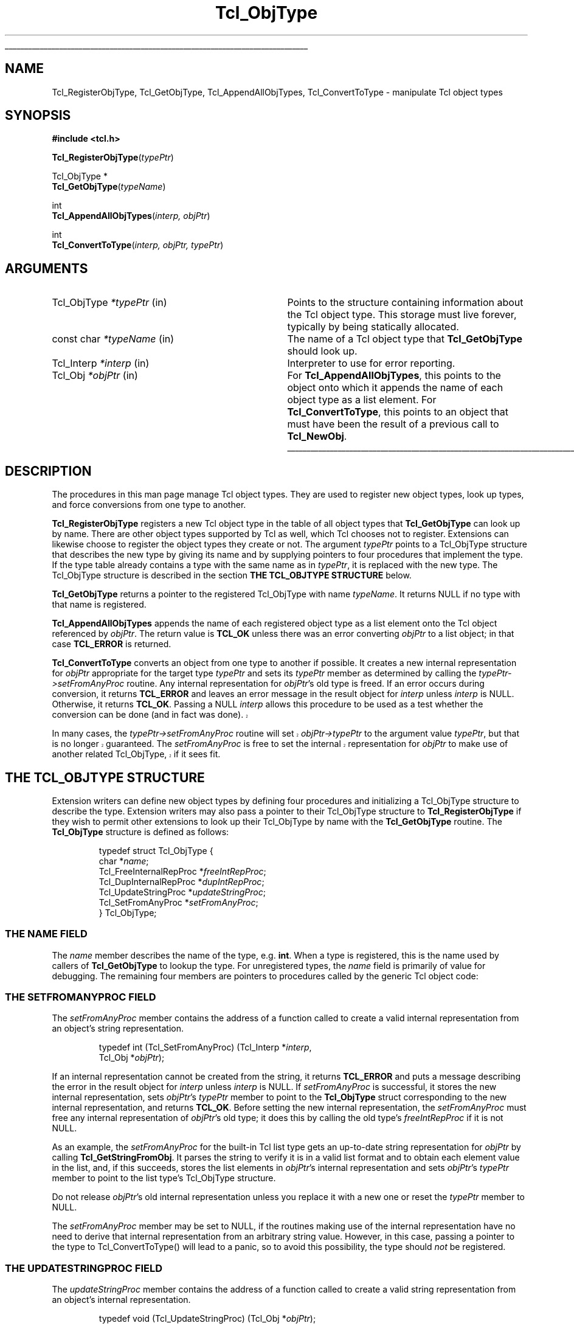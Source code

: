 '\"
'\" Copyright (c) 1996-1997 Sun Microsystems, Inc.
'\"
'\" See the file "license.terms" for information on usage and redistribution
'\" of this file, and for a DISCLAIMER OF ALL WARRANTIES.
'\" 
.TH Tcl_ObjType 3 8.0 Tcl "Tcl Library Procedures"
.\" The -*- nroff -*- definitions below are for supplemental macros used
.\" in Tcl/Tk manual entries.
.\"
.\" .AP type name in/out ?indent?
.\"	Start paragraph describing an argument to a library procedure.
.\"	type is type of argument (int, etc.), in/out is either "in", "out",
.\"	or "in/out" to describe whether procedure reads or modifies arg,
.\"	and indent is equivalent to second arg of .IP (shouldn't ever be
.\"	needed;  use .AS below instead)
.\"
.\" .AS ?type? ?name?
.\"	Give maximum sizes of arguments for setting tab stops.  Type and
.\"	name are examples of largest possible arguments that will be passed
.\"	to .AP later.  If args are omitted, default tab stops are used.
.\"
.\" .BS
.\"	Start box enclosure.  From here until next .BE, everything will be
.\"	enclosed in one large box.
.\"
.\" .BE
.\"	End of box enclosure.
.\"
.\" .CS
.\"	Begin code excerpt.
.\"
.\" .CE
.\"	End code excerpt.
.\"
.\" .VS ?version? ?br?
.\"	Begin vertical sidebar, for use in marking newly-changed parts
.\"	of man pages.  The first argument is ignored and used for recording
.\"	the version when the .VS was added, so that the sidebars can be
.\"	found and removed when they reach a certain age.  If another argument
.\"	is present, then a line break is forced before starting the sidebar.
.\"
.\" .VE
.\"	End of vertical sidebar.
.\"
.\" .DS
.\"	Begin an indented unfilled display.
.\"
.\" .DE
.\"	End of indented unfilled display.
.\"
.\" .SO ?manpage?
.\"	Start of list of standard options for a Tk widget. The manpage
.\"	argument defines where to look up the standard options; if
.\"	omitted, defaults to "options". The options follow on successive
.\"	lines, in three columns separated by tabs.
.\"
.\" .SE
.\"	End of list of standard options for a Tk widget.
.\"
.\" .OP cmdName dbName dbClass
.\"	Start of description of a specific option.  cmdName gives the
.\"	option's name as specified in the class command, dbName gives
.\"	the option's name in the option database, and dbClass gives
.\"	the option's class in the option database.
.\"
.\" .UL arg1 arg2
.\"	Print arg1 underlined, then print arg2 normally.
.\"
.\" .QW arg1 ?arg2?
.\"	Print arg1 in quotes, then arg2 normally (for trailing punctuation).
.\"
.\" .PQ arg1 ?arg2?
.\"	Print an open parenthesis, arg1 in quotes, then arg2 normally
.\"	(for trailing punctuation) and then a closing parenthesis.
.\"
.\"	# Set up traps and other miscellaneous stuff for Tcl/Tk man pages.
.if t .wh -1.3i ^B
.nr ^l \n(.l
.ad b
.\"	# Start an argument description
.de AP
.ie !"\\$4"" .TP \\$4
.el \{\
.   ie !"\\$2"" .TP \\n()Cu
.   el          .TP 15
.\}
.ta \\n()Au \\n()Bu
.ie !"\\$3"" \{\
\&\\$1 \\fI\\$2\\fP (\\$3)
.\".b
.\}
.el \{\
.br
.ie !"\\$2"" \{\
\&\\$1	\\fI\\$2\\fP
.\}
.el \{\
\&\\fI\\$1\\fP
.\}
.\}
..
.\"	# define tabbing values for .AP
.de AS
.nr )A 10n
.if !"\\$1"" .nr )A \\w'\\$1'u+3n
.nr )B \\n()Au+15n
.\"
.if !"\\$2"" .nr )B \\w'\\$2'u+\\n()Au+3n
.nr )C \\n()Bu+\\w'(in/out)'u+2n
..
.AS Tcl_Interp Tcl_CreateInterp in/out
.\"	# BS - start boxed text
.\"	# ^y = starting y location
.\"	# ^b = 1
.de BS
.br
.mk ^y
.nr ^b 1u
.if n .nf
.if n .ti 0
.if n \l'\\n(.lu\(ul'
.if n .fi
..
.\"	# BE - end boxed text (draw box now)
.de BE
.nf
.ti 0
.mk ^t
.ie n \l'\\n(^lu\(ul'
.el \{\
.\"	Draw four-sided box normally, but don't draw top of
.\"	box if the box started on an earlier page.
.ie !\\n(^b-1 \{\
\h'-1.5n'\L'|\\n(^yu-1v'\l'\\n(^lu+3n\(ul'\L'\\n(^tu+1v-\\n(^yu'\l'|0u-1.5n\(ul'
.\}
.el \}\
\h'-1.5n'\L'|\\n(^yu-1v'\h'\\n(^lu+3n'\L'\\n(^tu+1v-\\n(^yu'\l'|0u-1.5n\(ul'
.\}
.\}
.fi
.br
.nr ^b 0
..
.\"	# VS - start vertical sidebar
.\"	# ^Y = starting y location
.\"	# ^v = 1 (for troff;  for nroff this doesn't matter)
.de VS
.if !"\\$2"" .br
.mk ^Y
.ie n 'mc \s12\(br\s0
.el .nr ^v 1u
..
.\"	# VE - end of vertical sidebar
.de VE
.ie n 'mc
.el \{\
.ev 2
.nf
.ti 0
.mk ^t
\h'|\\n(^lu+3n'\L'|\\n(^Yu-1v\(bv'\v'\\n(^tu+1v-\\n(^Yu'\h'-|\\n(^lu+3n'
.sp -1
.fi
.ev
.\}
.nr ^v 0
..
.\"	# Special macro to handle page bottom:  finish off current
.\"	# box/sidebar if in box/sidebar mode, then invoked standard
.\"	# page bottom macro.
.de ^B
.ev 2
'ti 0
'nf
.mk ^t
.if \\n(^b \{\
.\"	Draw three-sided box if this is the box's first page,
.\"	draw two sides but no top otherwise.
.ie !\\n(^b-1 \h'-1.5n'\L'|\\n(^yu-1v'\l'\\n(^lu+3n\(ul'\L'\\n(^tu+1v-\\n(^yu'\h'|0u'\c
.el \h'-1.5n'\L'|\\n(^yu-1v'\h'\\n(^lu+3n'\L'\\n(^tu+1v-\\n(^yu'\h'|0u'\c
.\}
.if \\n(^v \{\
.nr ^x \\n(^tu+1v-\\n(^Yu
\kx\h'-\\nxu'\h'|\\n(^lu+3n'\ky\L'-\\n(^xu'\v'\\n(^xu'\h'|0u'\c
.\}
.bp
'fi
.ev
.if \\n(^b \{\
.mk ^y
.nr ^b 2
.\}
.if \\n(^v \{\
.mk ^Y
.\}
..
.\"	# DS - begin display
.de DS
.RS
.nf
.sp
..
.\"	# DE - end display
.de DE
.fi
.RE
.sp
..
.\"	# SO - start of list of standard options
.de SO
'ie '\\$1'' .ds So \\fBoptions\\fR
'el .ds So \\fB\\$1\\fR
.SH "STANDARD OPTIONS"
.LP
.nf
.ta 5.5c 11c
.ft B
..
.\"	# SE - end of list of standard options
.de SE
.fi
.ft R
.LP
See the \\*(So manual entry for details on the standard options.
..
.\"	# OP - start of full description for a single option
.de OP
.LP
.nf
.ta 4c
Command-Line Name:	\\fB\\$1\\fR
Database Name:	\\fB\\$2\\fR
Database Class:	\\fB\\$3\\fR
.fi
.IP
..
.\"	# CS - begin code excerpt
.de CS
.RS
.nf
.ta .25i .5i .75i 1i
..
.\"	# CE - end code excerpt
.de CE
.fi
.RE
..
.\"	# UL - underline word
.de UL
\\$1\l'|0\(ul'\\$2
..
.\"	# QW - apply quotation marks to word
.de QW
.ie '\\*(lq'"' ``\\$1''\\$2
.\"" fix emacs highlighting
.el \\*(lq\\$1\\*(rq\\$2
..
.\"	# PQ - apply parens and quotation marks to word
.de PQ
.ie '\\*(lq'"' (``\\$1''\\$2)\\$3
.\"" fix emacs highlighting
.el (\\*(lq\\$1\\*(rq\\$2)\\$3
..
.\"	# QR - quoted range
.de QR
.ie '\\*(lq'"' ``\\$1''\\-``\\$2''\\$3
.\"" fix emacs highlighting
.el \\*(lq\\$1\\*(rq\\-\\*(lq\\$2\\*(rq\\$3
..
.\"	# MT - "empty" string
.de MT
.QW ""
..
.BS
.SH NAME
Tcl_RegisterObjType, Tcl_GetObjType, Tcl_AppendAllObjTypes, Tcl_ConvertToType  \- manipulate Tcl object types
.SH SYNOPSIS
.nf
\fB#include <tcl.h>\fR
.sp
\fBTcl_RegisterObjType\fR(\fItypePtr\fR)
.sp
Tcl_ObjType *
\fBTcl_GetObjType\fR(\fItypeName\fR)
.sp
int
\fBTcl_AppendAllObjTypes\fR(\fIinterp, objPtr\fR)
.sp
int
\fBTcl_ConvertToType\fR(\fIinterp, objPtr, typePtr\fR)
.SH ARGUMENTS
.AS "const char" *typeName
.AP Tcl_ObjType *typePtr in
Points to the structure containing information about the Tcl object type.
This storage must live forever,
typically by being statically allocated.
.AP "const char" *typeName in
The name of a Tcl object type that \fBTcl_GetObjType\fR should look up.
.AP Tcl_Interp *interp in
Interpreter to use for error reporting.
.AP Tcl_Obj *objPtr in
For \fBTcl_AppendAllObjTypes\fR, this points to the object onto which
it appends the name of each object type as a list element.
For \fBTcl_ConvertToType\fR, this points to an object that
must have been the result of a previous call to \fBTcl_NewObj\fR.
.BE

.SH DESCRIPTION
.PP
The procedures in this man page manage Tcl object types.
They are used to register new object types, look up types,
and force conversions from one type to another.
.PP
\fBTcl_RegisterObjType\fR registers a new Tcl object type
in the table of all object types that \fBTcl_GetObjType\fR
can look up by name.  There are other object types supported by Tcl
as well, which Tcl chooses not to register.  Extensions can likewise
choose to register the object types they create or not.
The argument \fItypePtr\fR points to a Tcl_ObjType structure that
describes the new type by giving its name
and by supplying pointers to four procedures
that implement the type.
If the type table already contains a type
with the same name as in \fItypePtr\fR,
it is replaced with the new type.
The Tcl_ObjType structure is described
in the section \fBTHE TCL_OBJTYPE STRUCTURE\fR below.
.PP
\fBTcl_GetObjType\fR returns a pointer to the registered Tcl_ObjType
with name \fItypeName\fR.
It returns NULL if no type with that name is registered.
.PP
\fBTcl_AppendAllObjTypes\fR appends the name of each registered object type
as a list element onto the Tcl object referenced by \fIobjPtr\fR.
The return value is \fBTCL_OK\fR unless there was an error
converting \fIobjPtr\fR to a list object;
in that case \fBTCL_ERROR\fR is returned.
.PP
\fBTcl_ConvertToType\fR converts an object from one type to another
if possible.
It creates a new internal representation for \fIobjPtr\fR
appropriate for the target type \fItypePtr\fR
and sets its \fItypePtr\fR member as determined by calling the 
\fItypePtr->setFromAnyProc\fR routine.  
Any internal representation for \fIobjPtr\fR's old type is freed.
If an error occurs during conversion, it returns \fBTCL_ERROR\fR
and leaves an error message in the result object for \fIinterp\fR
unless \fIinterp\fR is NULL.
Otherwise, it returns \fBTCL_OK\fR.
Passing a NULL \fIinterp\fR allows this procedure to be used
as a test whether the conversion can be done (and in fact was done).
.VS 8.5
.PP
In many cases, the \fItypePtr->setFromAnyProc\fR routine will
set \fIobjPtr->typePtr\fR to the argument value \fItypePtr\fR,
but that is no longer guaranteed.  The \fIsetFromAnyProc\fR is
free to set the internal representation for \fIobjPtr\fR to make
use of another related Tcl_ObjType, if it sees fit.
.VE 8.5
.SH "THE TCL_OBJTYPE STRUCTURE"
.PP
Extension writers can define new object types by defining four
procedures and
initializing a Tcl_ObjType structure to describe the type.
Extension writers may also pass a pointer to their Tcl_ObjType
structure to \fBTcl_RegisterObjType\fR if they wish to permit
other extensions to look up their Tcl_ObjType by name with
the \fBTcl_GetObjType\fR routine.
The \fBTcl_ObjType\fR structure is defined as follows:
.PP
.CS
typedef struct Tcl_ObjType {
    char *\fIname\fR;
    Tcl_FreeInternalRepProc *\fIfreeIntRepProc\fR;
    Tcl_DupInternalRepProc *\fIdupIntRepProc\fR;
    Tcl_UpdateStringProc *\fIupdateStringProc\fR;
    Tcl_SetFromAnyProc *\fIsetFromAnyProc\fR;
} Tcl_ObjType;
.CE
.SS "THE NAME FIELD"
.PP
The \fIname\fR member describes the name of the type, e.g. \fBint\fR.
When a type is registered, this is the name used by callers
of \fBTcl_GetObjType\fR to lookup the type.  For unregistered
types, the \fIname\fR field is primarily of value for debugging.
The remaining four members are pointers to procedures
called by the generic Tcl object code:
.SS "THE SETFROMANYPROC FIELD"
.PP
The \fIsetFromAnyProc\fR member contains the address of a function
called to create a valid internal representation
from an object's string representation.
.PP
.CS
typedef int (Tcl_SetFromAnyProc) (Tcl_Interp *\fIinterp\fR,
        Tcl_Obj *\fIobjPtr\fR);
.CE
.PP
If an internal representation cannot be created from the string,
it returns \fBTCL_ERROR\fR and puts a message
describing the error in the result object for \fIinterp\fR
unless \fIinterp\fR is NULL.
If \fIsetFromAnyProc\fR is successful,
it stores the new internal representation,
sets \fIobjPtr\fR's \fItypePtr\fR member to point to
the \fBTcl_ObjType\fR struct corresponding to the new
internal representation, and returns \fBTCL_OK\fR.
Before setting the new internal representation,
the \fIsetFromAnyProc\fR must free any internal representation
of \fIobjPtr\fR's old type;
it does this by calling the old type's \fIfreeIntRepProc\fR
if it is not NULL.
.PP
As an example, the \fIsetFromAnyProc\fR for the built-in Tcl list type
gets an up-to-date string representation for \fIobjPtr\fR
by calling \fBTcl_GetStringFromObj\fR.
It parses the string to verify it is in a valid list format and
to obtain each element value in the list, and, if this succeeds,
stores the list elements in \fIobjPtr\fR's internal representation
and sets \fIobjPtr\fR's \fItypePtr\fR member to point to the list type's
Tcl_ObjType structure.
.PP
Do not release \fIobjPtr\fR's old internal representation unless you
replace it with a new one or reset the \fItypePtr\fR member to NULL.
.PP
The \fIsetFromAnyProc\fR member may be set to NULL, if the routines
making use of the internal representation have no need to derive that
internal representation from an arbitrary string value.  However, in
this case, passing a pointer to the type to Tcl_ConvertToType() will
lead to a panic, so to avoid this possibility, the type
should \fInot\fR be registered.
.SS "THE UPDATESTRINGPROC FIELD"
.PP
The \fIupdateStringProc\fR member contains the address of a function
called to create a valid string representation
from an object's internal representation.
.PP
.CS
typedef void (Tcl_UpdateStringProc) (Tcl_Obj *\fIobjPtr\fR);
.CE
.PP
\fIobjPtr\fR's \fIbytes\fR member is always NULL when it is called.
It must always set \fIbytes\fR non-NULL before returning.
We require the string representation's byte array
to have a null after the last byte, at offset \fIlength\fR,
and to have no null bytes before that; this allows string representations 
to be treated as conventional null character-terminated C strings.
These restrictions are easily met by using Tcl's internal UTF encoding
for the string representation, same as one would do for other
Tcl routines accepting string values as arguments.
Storage for the byte array must be allocated in the heap by \fBTcl_Alloc\fR
or \fBckalloc\fR.  Note that \fIupdateStringProc\fRs must allocate
enough storage for the string's bytes and the terminating null byte.
.PP
The \fIupdateStringProc\fR for Tcl's built-in double type, for example,
calls Tcl_PrintDouble to write to a buffer of size TCL_DOUBLE_SPACE,
then allocates and copies the string representation to just enough
space to hold it.  A pointer to the allocated space is stored in
the \fIbytes\fR member.
.PP
The \fIupdateStringProc\fR member may be set to NULL, if the routines
making use of the internal representation are written so that the
string representation is never invalidated.  Failure to meet this
obligation will lead to panics or crashes when \fBTcl_GetStringFromObj\fR
or other similar routines ask for the string representation.
.SS "THE DUPINTREPPROC FIELD"
.PP
The \fIdupIntRepProc\fR member contains the address of a function
called to copy an internal representation from one object to another.
.PP
.CS
typedef void (Tcl_DupInternalRepProc) (Tcl_Obj *\fIsrcPtr\fR,
        Tcl_Obj *\fIdupPtr\fR);
.CE
.PP
\fIdupPtr\fR's internal representation is made a copy of \fIsrcPtr\fR's
internal representation.
Before the call,
\fIsrcPtr\fR's internal representation is valid and \fIdupPtr\fR's is not.
\fIsrcPtr\fR's object type determines what
copying its internal representation means.
.PP
For example, the \fIdupIntRepProc\fR for the Tcl integer type
simply copies an integer.
The built-in list type's \fIdupIntRepProc\fR uses a far more
sophisticated scheme to continue sharing storage as much as it
reasonably can.
.SS "THE FREEINTREPPROC FIELD"
.PP
The \fIfreeIntRepProc\fR member contains the address of a function
that is called when an object is freed.
.PP
.CS
typedef void (Tcl_FreeInternalRepProc) (Tcl_Obj *\fIobjPtr\fR);
.CE
.PP
The \fIfreeIntRepProc\fR function can deallocate the storage
for the object's internal representation
and do other type-specific processing necessary when an object is freed.
.PP
For example, the list type's \fIfreeIntRepProc\fR respects
the storage sharing scheme established by the \fIdupIntRepProc\fR
so that it only frees storage when the last object sharing it
is being freed.
.PP
The \fIfreeIntRepProc\fR member can be set to NULL
to indicate that the internal representation does not require freeing.
The \fIfreeIntRepProc\fR implementation must not access the
\fIbytes\fR member of the object, since Tcl makes its own internal
uses of that field during object deletion.  The defined tasks for
the \fIfreeIntRepProc\fR have no need to consult the \fIbytes\fR
member.
.SH "SEE ALSO"
Tcl_NewObj, Tcl_DecrRefCount, Tcl_IncrRefCount
.SH KEYWORDS
internal representation, object, object type, string representation, type conversion

